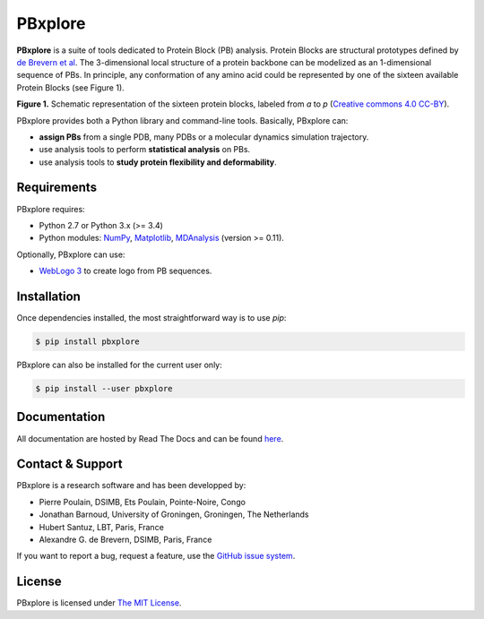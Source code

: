 PBxplore
========

.. image:: https://img.shields.io/badge/Python-2.7%203.4%203.5%203.6-brightgreen.svg
    :alt: Python version
    :target: https://pypi.python.org/pypi/pbxplore

.. image:: https://badge.fury.io/py/pbxplore.svg
    :alt: PyPI PBxplore version
    :target: https://pypi.python.org/pypi/pbxplore

.. image:: https://travis-ci.org/pierrepo/PBxplore.svg?branch=master
    :alt: Travis CI build status
    :target: https://travis-ci.org/pierrepo/PBxplore

.. image:: https://readthedocs.org/projects/pip/badge/?version=latest
    :alt: PBxplore documentation
    :target: https://pbxplore.readthedocs.org/en/latest/


**PBxplore** is a suite of tools dedicated to Protein Block (PB) analysis.
Protein Blocks are structural prototypes defined by
`de Brevern et al <https://www.ncbi.nlm.nih.gov/pubmed/11025540>`_. The 3-dimensional local
structure of a protein backbone can be modelized as an 1-dimensional sequence of PBs.
In principle, any conformation of any amino acid could be represented by one of
the sixteen available Protein Blocks (see Figure 1).

.. image:: https://raw.githubusercontent.com/pierrepo/PBxplore/master/doc/source/img/PBs.jpg
    :alt: PBs

**Figure 1.** Schematic representation of the sixteen protein blocks,
labeled from *a* to *p* (`Creative commons 4.0 CC-BY <https://creativecommons.org/licenses/by/4.0/>`_).


PBxplore provides both a Python library and command-line tools. Basically, PBxplore can:

* **assign PBs** from a single PDB, many PDBs or a molecular dynamics simulation trajectory.
* use analysis tools to perform **statistical analysis** on PBs.
* use analysis tools to **study protein flexibility and deformability**.


Requirements
------------

PBxplore requires:

* Python 2.7 or Python 3.x (>= 3.4)
* Python modules: `NumPy <http://numpy.scipy.org/>`_, `Matplotlib <http://matplotlib.org/>`_, `MDAnalysis <https://code.google.com/p/mdanalysis/>`_ (version >= 0.11).

Optionally, PBxplore can use:

* `WebLogo 3 <http://weblogo.threeplusone.com/>`_ to create logo from PB sequences.


Installation
------------

Once dependencies installed, the most straightforward way is to use `pip`:

.. code-block:: bash

    $ pip install pbxplore


PBxplore can also be installed for the current user only:

.. code-block:: bash

    $ pip install --user pbxplore


Documentation
-------------

All documentation are hosted by Read The Docs and can be found `here <https://pbxplore.readthedocs.org/en/latest/>`_.

Contact & Support
-----------------

PBxplore is a research software and has been developped by:

* Pierre Poulain, DSIMB, Ets Poulain, Pointe-Noire, Congo
* Jonathan Barnoud, University of Groningen, Groningen, The Netherlands
* Hubert Santuz, LBT, Paris, France
* Alexandre G. de Brevern, DSIMB, Paris, France

If you want to report a bug, request a feature,
use the `GitHub issue system <https://github.com/pierrepo/PBxplore/issues>`_.


License
-------

PBxplore is licensed under `The MIT License <https://github.com/pierrepo/PBxplore/blob/master/LICENSE>`_.

